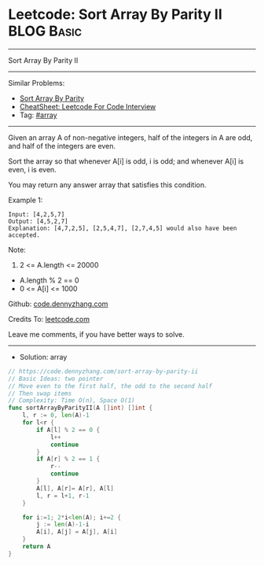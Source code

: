 * Leetcode: Sort Array By Parity II                                              :BLOG:Basic:
#+STARTUP: showeverything
#+OPTIONS: toc:nil \n:t ^:nil creator:nil d:nil
:PROPERTIES:
:type:     array
:END:
---------------------------------------------------------------------
Sort Array By Parity II
---------------------------------------------------------------------
#+BEGIN_HTML
<a href="https://github.com/dennyzhang/code.dennyzhang.com/tree/master/problems/sort-array-by-parity-ii"><img align="right" width="200" height="183" src="https://www.dennyzhang.com/wp-content/uploads/denny/watermark/github.png" /></a>
#+END_HTML
Similar Problems:
- [[https://code.dennyzhang.com/sort-array-by-parity][Sort Array By Parity]]
- [[https://cheatsheet.dennyzhang.com/cheatsheet-leetcode-A4][CheatSheet: Leetcode For Code Interview]]
- Tag: [[https://code.dennyzhang.com/tag/array][#array]]
---------------------------------------------------------------------
Given an array A of non-negative integers, half of the integers in A are odd, and half of the integers are even.

Sort the array so that whenever A[i] is odd, i is odd; and whenever A[i] is even, i is even.

You may return any answer array that satisfies this condition.

Example 1:
#+BEGIN_EXAMPLE
Input: [4,2,5,7]
Output: [4,5,2,7]
Explanation: [4,7,2,5], [2,5,4,7], [2,7,4,5] would also have been accepted.
#+END_EXAMPLE
 
Note:

1. 2 <= A.length <= 20000
- A.length % 2 == 0
- 0 <= A[i] <= 1000
 
Github: [[https://github.com/dennyzhang/code.dennyzhang.com/tree/master/problems/sort-array-by-parity-ii][code.dennyzhang.com]]

Credits To: [[https://leetcode.com/problems/sort-array-by-parity-ii/description/][leetcode.com]]

Leave me comments, if you have better ways to solve.
---------------------------------------------------------------------
- Solution: array

#+BEGIN_SRC go
// https://code.dennyzhang.com/sort-array-by-parity-ii
// Basic Ideas: two pointer
// Move even to the first half, the odd to the second half
// Then swap items
// Complexity: Time O(n), Space O(1)
func sortArrayByParityII(A []int) []int {
    l, r := 0, len(A)-1
    for l<r {
        if A[l] % 2 == 0 {
            l++
            continue
        }
        if A[r] % 2 == 1 {
            r--
            continue
        }
        A[l], A[r]= A[r], A[l]
        l, r = l+1, r-1
    }

    for i:=1; 2*i<len(A); i+=2 {
        j := len(A)-1-i
        A[i], A[j] = A[j], A[i]
    }
    return A
}
#+END_SRC

#+BEGIN_HTML
<div style="overflow: hidden;">
<div style="float: left; padding: 5px"> <a href="https://www.linkedin.com/in/dennyzhang001"><img src="https://www.dennyzhang.com/wp-content/uploads/sns/linkedin.png" alt="linkedin" /></a></div>
<div style="float: left; padding: 5px"><a href="https://github.com/dennyzhang"><img src="https://www.dennyzhang.com/wp-content/uploads/sns/github.png" alt="github" /></a></div>
<div style="float: left; padding: 5px"><a href="https://www.dennyzhang.com/slack" target="_blank" rel="nofollow"><img src="https://www.dennyzhang.com/wp-content/uploads/sns/slack.png" alt="slack"/></a></div>
</div>
#+END_HTML
